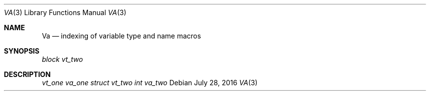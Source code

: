 .Dd July 28, 2016
.Dt VA 3
.Os
.Sh NAME
.Nm \&Va
.Nd indexing of variable type and name macros
.Sh SYNOPSIS
.Vt block vt_two
.Sh DESCRIPTION
.Vt vt_one
.Va va_one
.Vt struct vt_two
.Va int va_two
